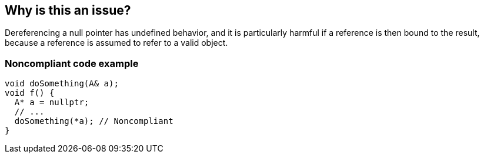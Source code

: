 == Why is this an issue?

Dereferencing a null pointer has undefined behavior, and it is particularly harmful if a reference is then bound to the result, because a reference is assumed to refer to a valid object.


=== Noncompliant code example

[source,cpp]
----
void doSomething(A& a);
void f() {
  A* a = nullptr;
  // ...
  doSomething(*a); // Noncompliant
}
----


ifdef::env-github,rspecator-view[]

'''
== Implementation Specification
(visible only on this page)

=== Message

Remove this binding to reference of null pointer dereference.


endif::env-github,rspecator-view[]
